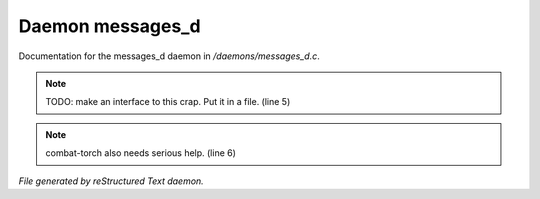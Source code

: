 ******************
Daemon messages_d
******************

Documentation for the messages_d daemon in */daemons/messages_d.c*.

.. note:: TODO: make an interface to this crap.  Put it in a file. (line 5)
.. note:: combat-torch also needs serious help. (line 6)

*File generated by reStructured Text daemon.*
